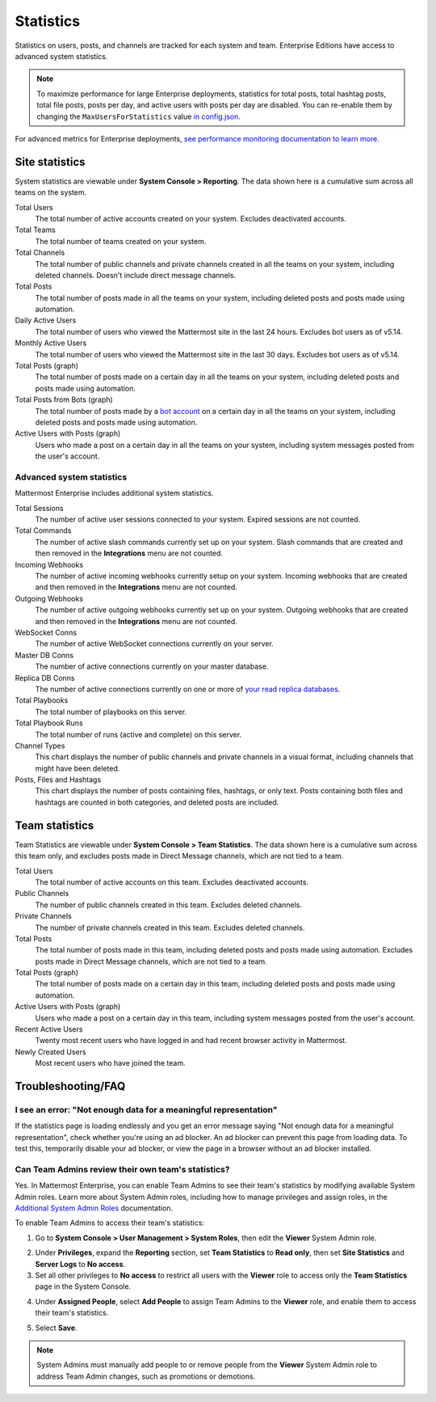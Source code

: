 Statistics
==========

Statistics on users, posts, and channels are tracked for each system and team. Enterprise Editions have access to advanced system statistics.

.. note::

  To maximize performance for large Enterprise deployments, statistics for total posts, total hashtag posts, total file posts, posts per day, and active users with posts per day are disabled. You can re-enable them by changing the ``MaxUsersForStatistics`` value `in config.json <https://docs.mattermost.com/configure/configuration-settings.html#maximum-users-for-statistics>`__.

For advanced metrics for Enterprise deployments, `see performance monitoring documentation to learn more <https://docs.mattermost.com/scale/performance-monitoring.html>`__.

Site statistics
---------------

|all-plans| |cloud| |self-hosted|

.. |all-plans| image:: ../images/all-plans-badge.png
  :scale: 30
  :target: https://mattermost.com/pricing
  :alt: Available in Mattermost Free and Starter subscription plans.

.. |enterprise| image:: ../images/enterprise-badge.png
  :scale: 30
  :target: https://mattermost.com/pricing
  :alt: Available in the Mattermost Enterprise subscription plan.

.. |cloud| image:: ../images/cloud-badge.png
  :scale: 30
  :target: https://mattermost.com/download
  :alt: Available for Mattermost Cloud deployments.

.. |self-hosted| image:: ../images/self-hosted-badge.png
  :scale: 30
  :target: https://mattermost.com/deploy
  :alt: Available for Mattermost Self-Hosted deployments.

System statistics are viewable under **System Console > Reporting**. The data shown here is a cumulative sum across all teams on the system.

Total Users
    The total number of active accounts created on your system. Excludes deactivated accounts.

Total Teams
    The total number of teams created on your system.

Total Channels
    The total number of public channels and private channels created in all the teams on your system, including deleted channels. Doesn't include direct message channels.

Total Posts
    The total number of posts made in all the teams on your system, including deleted posts and posts made using automation.

Daily Active Users
  The total number of users who viewed the Mattermost site in the last 24 hours. Excludes bot users as of v5.14.

Monthly Active Users
  The total number of users who viewed the Mattermost site in the last 30 days. Excludes bot users as of v5.14.

Total Posts (graph)
    The total number of posts made on a certain day in all the teams on your system, including deleted posts and posts made using automation.

Total Posts from Bots (graph)
    The total number of posts made by a `bot account <https://developers.mattermost.com/integrate/admin-guide/admin-bot-accounts/>`_ on a certain day in all the teams on your system, including deleted posts and posts made using automation.

Active Users with Posts (graph)
    Users who made a post on a certain day in all the teams on your system, including system messages posted from the user's account.

Advanced system statistics
~~~~~~~~~~~~~~~~~~~~~~~~~~

|enterprise| |self-hosted|

Mattermost Enterprise includes additional system statistics.

Total Sessions
    The number of active user sessions connected to your system. Expired sessions are not counted.

Total Commands
    The number of active slash commands currently set up on your system. Slash commands that are created and then removed in the **Integrations** menu are not counted.

Incoming Webhooks
    The number of active incoming webhooks currently setup on your system. Incoming webhooks that are created and then removed in the **Integrations** menu are not counted.

Outgoing Webhooks
    The number of active outgoing webhooks currently set up on your system. Outgoing webhooks that are created and then removed in the **Integrations** menu are not counted.

WebSocket Conns
    The number of active WebSocket connections currently on your server.

Master DB Conns
    The number of active connections currently on your master database.

Replica DB Conns
    The number of active connections currently on one or more of `your read replica databases <https://docs.mattermost.com/scale/high-availability-cluster.html#database-configuration>`__.

Total Playbooks
    The total number of playbooks on this server.

Total Playbook Runs
    The total number of runs (active and complete) on this server.

Channel Types
    This chart displays the number of public channels and private channels in a visual format, including channels that might have been deleted.

Posts, Files and Hashtags
    This chart displays the number of posts containing files, hashtags, or only text. Posts containing both files and hashtags are counted in both categories, and deleted posts are included.

Team statistics
---------------

|all-plans| |cloud| |self-hosted|

Team Statistics are viewable under **System Console > Team Statistics**. The data shown here is a cumulative sum across this team only, and excludes posts made in Direct Message channels, which are not tied to a team.

Total Users
    The total number of active accounts on this team. Excludes deactivated accounts.

Public Channels
    The number of public channels created in this team. Excludes deleted channels.

Private Channels
    The number of private channels created in this team. Excludes deleted channels.

Total Posts
    The total number of posts made in this team, including deleted posts and posts made using automation. Excludes posts made in Direct Message channels, which are not tied to a team.

Total Posts (graph)
    The total number of posts made on a certain day in this team, including deleted posts and posts made using automation.

Active Users with Posts (graph)
    Users who made a post on a certain day in this team, including system messages posted from the user's account.

Recent Active Users
    Twenty most recent users who have logged in and had recent browser activity in Mattermost.

Newly Created Users
    Most recent users who have joined the team.

Troubleshooting/FAQ
-------------------

I see an error: "Not enough data for a meaningful representation"
~~~~~~~~~~~~~~~~~~~~~~~~~~~~~~~~~~~~~~~~~~~~~~~~~~~~~~~~~~~~~~~~~

If the statistics page is loading endlessly and you get an error message saying "Not enough data for a meaningful representation", check whether you're using an ad blocker. An ad blocker can prevent this page from loading data. To test this, temporarily disable your ad blocker, or view the page in a browser without an ad blocker installed.

Can Team Admins review their own team's statistics?
~~~~~~~~~~~~~~~~~~~~~~~~~~~~~~~~~~~~~~~~~~~~~~~~~~~

|enterprise| |self-hosted|

Yes. In Mattermost Enterprise, you can enable Team Admins to see their team's statistics by modifying available System Admin roles. Learn more about System Admin roles, including how to manage privileges and assign roles, in the `Additional System Admin Roles <https://docs.mattermost.com/onboard/system-admin-roles.html>`__ documentation.

To enable Team Admins to access their team's statistics:

1. Go to **System Console > User Management > System Roles**, then edit the **Viewer** System Admin role. 

.. image:: ../images/edit-viewer-system-admin-role.png

2. Under **Privileges**, expand the **Reporting** section, set **Team Statistics** to **Read only**, then set **Site Statistics** and **Server Logs** to **No access**.

3. Set all other privileges to **No access** to restrict all users with the **Viewer** role to access only the **Team Statistics** page in the System Console.   

.. image:: ../images/restrict-role-access.png

4. Under **Assigned People**, select **Add People** to assign Team Admins to the **Viewer** role, and enable them to access their team's statistics.

.. image:: ../images/assign-people-to-system-role.png

5. Select **Save**.

.. note::

    System Admins must manually add people to or remove people from the **Viewer** System Admin role to address Team Admin changes, such as promotions or demotions.
